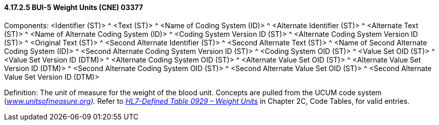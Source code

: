 ==== 4.17.2.5 BUI-5 Weight Units (CNE) 03377

Components: <Identifier (ST)> ^ <Text (ST)> ^ <Name of Coding System (ID)> ^ <Alternate Identifier (ST)> ^ <Alternate Text (ST)> ^ <Name of Alternate Coding System (ID)> ^ <Coding System Version ID (ST)> ^ <Alternate Coding System Version ID (ST)> ^ <Original Text (ST)> ^ <Second Alternate Identifier (ST)> ^ <Second Alternate Text (ST)> ^ <Name of Second Alternate Coding System (ID)> ^ <Second Alternate Coding System Version ID (ST)> ^ <Coding System OID (ST)> ^ <Value Set OID (ST)> ^ <Value Set Version ID (DTM)> ^ <Alternate Coding System OID (ST)> ^ <Alternate Value Set OID (ST)> ^ <Alternate Value Set Version ID (DTM)> ^ <Second Alternate Coding System OID (ST)> ^ <Second Alternate Value Set OID (ST)> ^ <Second Alternate Value Set Version ID (DTM)>

Definition: The unit of measure for the weight of the blood unit. Concepts are pulled from the UCUM code system (_http://www.unitsofmeasure.org[www.unitsofmeasure.org])._ Refer to file:///E:\V2\v2.9%20final%20Nov%20from%20Frank\V29_CH02C_Tables.docx#HL70929[_HL7-Defined Table 0929 – Weight Units_] in Chapter 2C, Code Tables, for valid entries.

